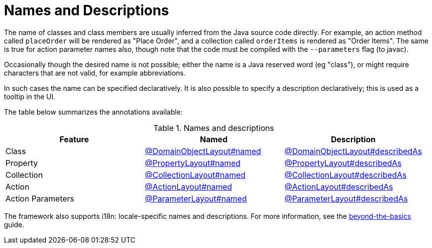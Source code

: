 = Names and Descriptions

:Notice: Licensed to the Apache Software Foundation (ASF) under one or more contributor license agreements. See the NOTICE file distributed with this work for additional information regarding copyright ownership. The ASF licenses this file to you under the Apache License, Version 2.0 (the "License"); you may not use this file except in compliance with the License. You may obtain a copy of the License at. http://www.apache.org/licenses/LICENSE-2.0 . Unless required by applicable law or agreed to in writing, software distributed under the License is distributed on an "AS IS" BASIS, WITHOUT WARRANTIES OR  CONDITIONS OF ANY KIND, either express or implied. See the License for the specific language governing permissions and limitations under the License.
:page-partial:


The name of classes and class members are usually inferred from the Java source code directly.
For example, an action method called `placeOrder` will be rendered as "Place Order", and a collection called `orderItems` is rendered as "Order Items".
The same is true for action parameter names also, though note that the code must be compiled with the `--parameters` flag (to javac).

Occasionally though the desired name is not possible; either the name is a Java reserved word (eg "class"), or might require characters that are not valid, for example abbreviations.

In such cases the name can be specified declaratively.
It is also possible to specify a description declaratively; this is used as a tooltip in the UI.

The table below summarizes the annotations available:

.Names and descriptions
[cols="1a,1a,1a", options="header"]
|===

| Feature
| Named
| Description


| Class
| xref:refguide:applib:index/annotation/DomainObjectLayout.adoc#named[@DomainObjectLayout#named]
| xref:refguide:applib:index/annotation/DomainObjectLayout.adoc#describedAs[@DomainObjectLayout#describedAs]


| Property
| xref:refguide:applib:index/annotation/PropertyLayout.adoc#named[@PropertyLayout#named]
| xref:refguide:applib:index/annotation/PropertyLayout.adoc#describedAs[@PropertyLayout#describedAs]

| Collection
| xref:refguide:applib:index/annotation/CollectionLayout.adoc#named[@CollectionLayout#named]
| xref:refguide:applib:index/annotation/CollectionLayout.adoc#describedAs[@CollectionLayout#describedAs]

| Action
| xref:refguide:applib:index/annotation/ActionLayout.adoc#named[@ActionLayout#named]
| xref:refguide:applib:index/annotation/ActionLayout.adoc#describedAs[@ActionLayout#describedAs]

| Action Parameters
| xref:refguide:applib:index/annotation/ParameterLayout.adoc#named[@ParameterLayout#named]
| xref:refguide:applib:index/annotation/ParameterLayout.adoc#describedAs[@ParameterLayout#describedAs]

|===


The framework also supports i18n: locale-specific names and descriptions.
For more information, see the xref:userguide:btb:i18n.adoc[beyond-the-basics] guide.
